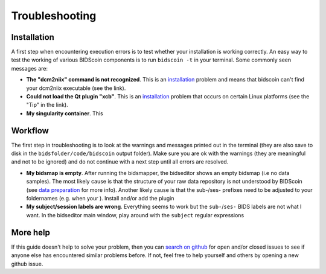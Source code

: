 Troubleshooting
===============

Installation
------------
A first step when encountering execution errors is to test whether your installation is working correctly. An easy way to test the working of various BIDScoin components is to run ``bidscoin -t`` in your terminal. Some commonly seen messages are:

* **The "dcm2niix" command is not recognized**. This is an `installation <installation.html#dcm2niix>`__ problem and means that bidscoin can't find your dcm2niix executable (see the link).
* **Could not load the Qt plugin "xcb"**. This is an `installation <installation.html#bidscoin>`__ problem that occurs on certain Linux platforms (see the "Tip" in the link).
* **My singularity container**. This

Workflow
--------
The first step in troubleshooting is to look at the warnings and messages printed out in the terminal (they are also save to disk in the ``bidsfolder/code/bidscoin`` output folder). Make sure you are ok with the warnings (they are meaningful and not to be ignored) and do not continue with a next step until all errors are resolved.

* **My bidsmap is empty**. After running the bidsmapper, the bidseditor shows an empty bidsmap (i.e no data samples). The most likely cause is that the structure of your raw data repository is not understood by BIDScoin (see `data preparation <peparation.html>`__ for more info). Another likely cause is that the sub-/ses- prefixes need to be adjusted to your foldernames (e.g. when your ). Install and/or add the plugin
* **My subject/session labels are wrong**. Everything seems to work but the ``sub-``/``ses-`` BIDS labels are not what I want. In the bidseditor main window, play around with the ``subject`` regular expressions

More help
---------
If this guide doesn't help to solve your problem, then you can `search on github <https://github.com/Donders-Institute/bidscoin/issues?q=>`__ for open and/or closed issues to see if anyone else has encountered similar problems before. If not, feel free to help yourself and others by opening a new github issue.
